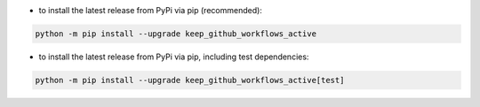 - to install the latest release from PyPi via pip (recommended):

.. code-block::

    python -m pip install --upgrade keep_github_workflows_active


- to install the latest release from PyPi via pip, including test dependencies:

.. code-block::

    python -m pip install --upgrade keep_github_workflows_active[test]

